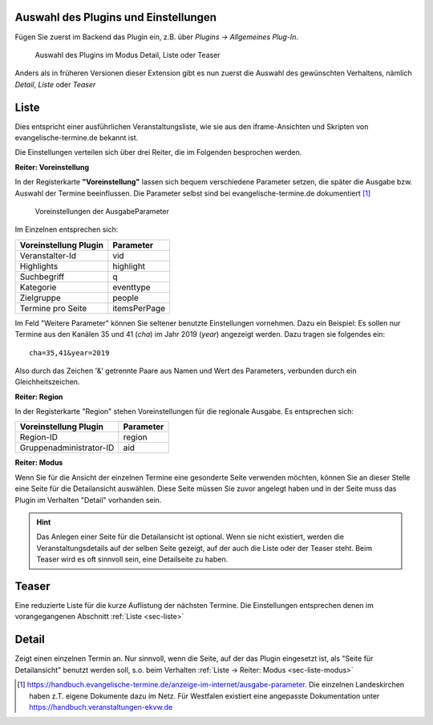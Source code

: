 Auswahl des Plugins und Einstellungen
-------------------------------------

Fügen Sie zuerst im Backend das Plugin ein, z.B. über *Plugins -> Allgemeines Plug-In*.

.. figure:: plugin_modus.jpg
	:width: 400px
	:alt: Plugin im Modus Detail, Liste oder Teaser
	
	Auswahl des Plugins im Modus Detail, Liste oder Teaser

Anders als in früheren Versionen dieser Extension gibt es nun zuerst die Auswahl des gewünschten Verhaltens,
nämlich *Detail*, *Liste* oder *Teaser*


.. _sec-liste:

Liste
-----

Dies entspricht einer ausführlichen Veranstaltungsliste, wie sie aus den iframe-Ansichten und Skripten von
evangelische-termine.de bekannt ist.

Die Einstellungen verteilen sich über drei Reiter, die im Folgenden besprochen werden.

**Reiter: Voreinstellung**

In der Registerkarte **"Voreinstellung"** lassen sich bequem verschiedene Parameter setzen, die später
die Ausgabe bzw. Auswahl der Termine beeinflussen. Die Parameter selbst sind bei 
evangelische-termine.de dokumentiert [#]_

.. figure:: plugin_voreinstellungen.jpg
	:width: 515px
	:alt: Voreinstellungen der AusgabeParameter
	
	Voreinstellungen der AusgabeParameter
 
Im Einzelnen entsprechen sich:

===================== =========
Voreinstellung Plugin Parameter
===================== =========
Veranstalter-Id       vid
Highlights            highlight
Suchbegriff           q
Kategorie             eventtype
Zielgruppe            people
Termine pro Seite     itemsPerPage
===================== =========

Im Feld "Weitere Parameter" können Sie seltener benutzte Einstellungen vornehmen. Dazu ein Beispiel:
Es sollen nur Termine aus den Kanälen 35 und 41 (*cha*) im Jahr 2019 (*year*) angezeigt werden. Dazu tragen sie 
folgendes ein::

	cha=35,41&year=2019
	
Also durch das Zeichen '&' getrennte Paare aus Namen und Wert des Parameters, verbunden durch ein Gleichheitszeichen.


**Reiter: Region**

In der Registerkarte "Region" stehen Voreinstellungen für die regionale Ausgabe. Es entsprechen sich:

======================= =========
Voreinstellung Plugin   Parameter
======================= =========
Region-ID               region
Gruppenadministrator-ID aid
======================= =========
 
.. _sec-liste-modus:

**Reiter: Modus**

Wenn Sie für die Ansicht der einzelnen Termine eine gesonderte Seite verwenden möchten, 
können Sie an dieser Stelle eine Seite für die Detailansicht auswählen. Diese Seite müssen Sie
zuvor angelegt haben und in der Seite muss das Plugin im Verhalten "Detail" vorhanden sein.

.. hint::
	Das Anlegen einer Seite für die Detailansicht ist optional. Wenn sie nicht existiert, werden die Veranstaltungsdetails auf der selben
	Seite gezeigt, auf der auch die Liste oder der Teaser steht. Beim Teaser wird es oft sinnvoll sein, eine Detailseite zu haben.


Teaser
------

Eine reduzierte Liste für die kurze Auflistung der nächsten Termine. Die Einstellungen entsprechen denen im vorangegangenen Abschnitt :ref:`Liste <sec-liste>`


Detail
------

Zeigt einen einzelnen Termin an. Nur sinnvoll, wenn die Seite, auf der das Plugin eingesetzt ist, als "Seite für Detailansicht" benutzt werden soll, s.o. 
beim Verhalten :ref:`Liste -> Reiter: Modus <sec-liste-modus>`


.. 	[#] https://handbuch.evangelische-termine.de/anzeige-im-internet/ausgabe-parameter.
	Die einzelnen Landeskirchen haben z.T. eigene Dokumente dazu im Netz. Für Westfalen existiert eine 
	angepasste Dokumentation unter https://handbuch.veranstaltungen-ekvw.de 